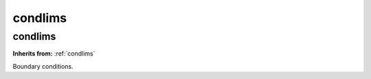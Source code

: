 condlims
========

**condlims**
------------
**Inherits from:** :ref:`condlims` 


Boundary conditions.
